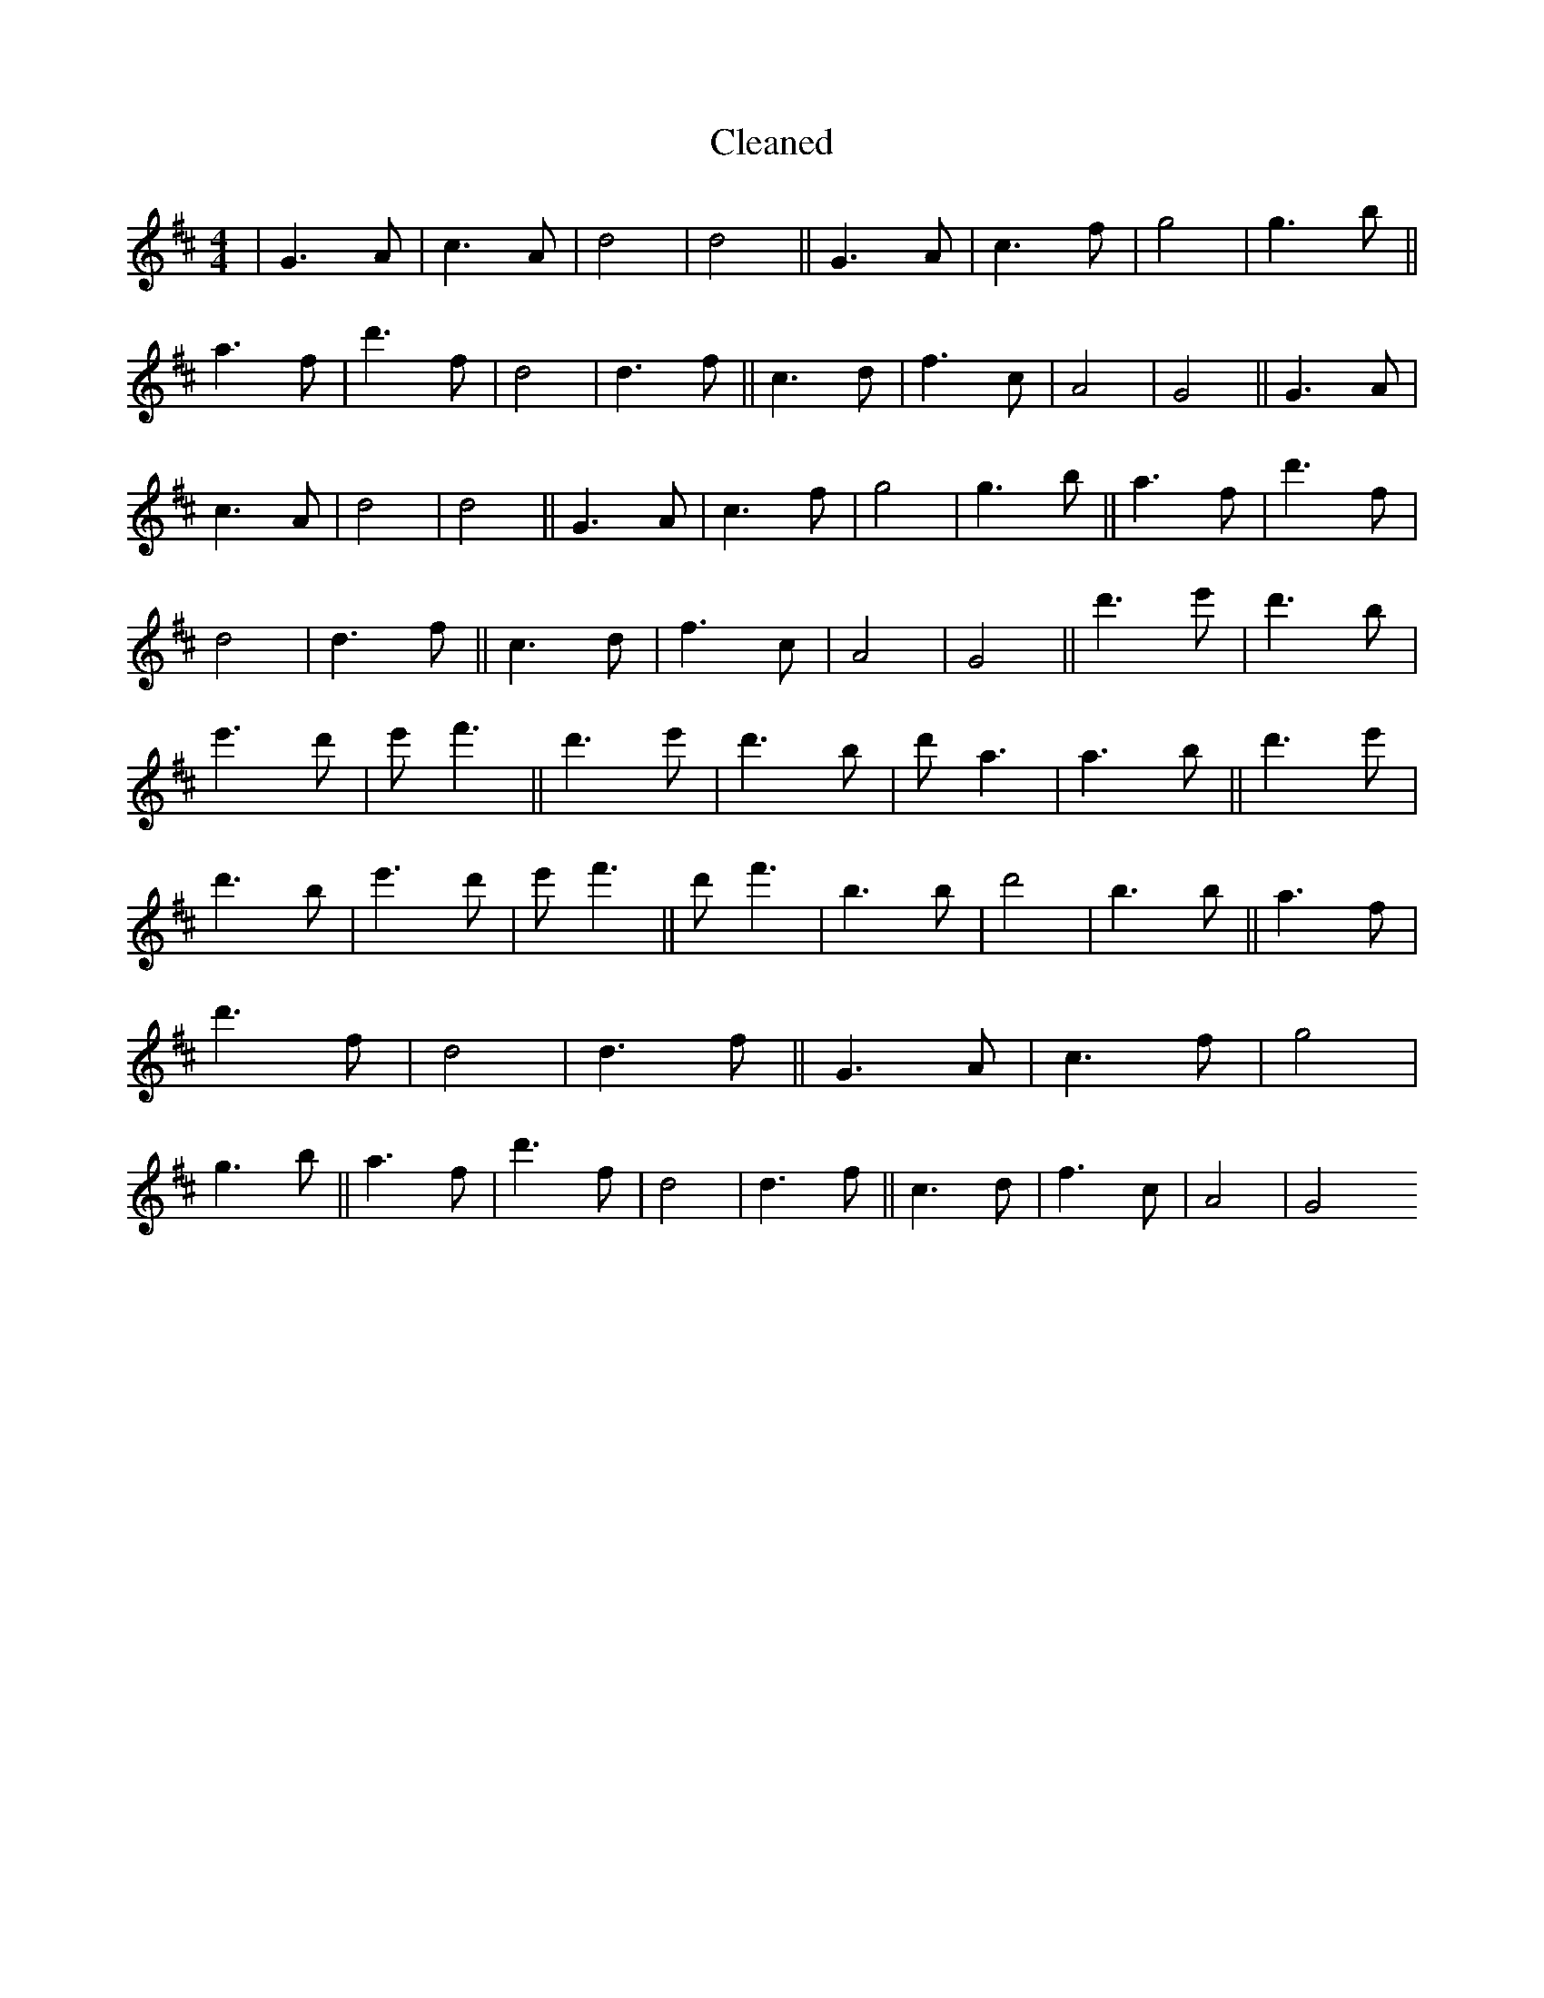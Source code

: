 X:309
T: Cleaned
M:4/4
K: DMaj
|G3A|c3A|d4|d4||G3A|c3f|g4|g3b||a3f|d'3f|d4|d3f||c3d|f3c|A4|G4||G3A|c3A|d4|d4||G3A|c3f|g4|g3b||a3f|d'3f|d4|d3f||c3d|f3c|A4|G4||d'3e'|d'3b|e'3d'|e'f'3||d'3e'|d'3b|d'a3|a3b||d'3e'|d'3b|e'3d'|e'f'3||d'f'3|b3B'|d'4|B'3b||a3f|d'3f|d4|d3f||G3A|c3f|g4|g3b||a3f|d'3f|d4|d3f||c3d|f3c|A4|G4